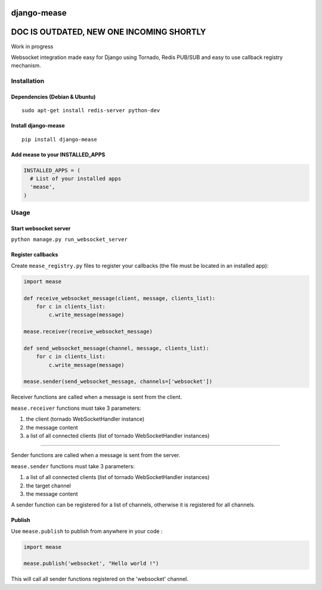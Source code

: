django-mease
============

DOC IS OUTDATED, NEW ONE INCOMING SHORTLY
=========================================

Work in progress

Websocket integration made easy for Django using Tornado, Redis PUB/SUB and easy to use callback registry mechanism.

Installation
------------
Dependencies (Debian & Ubuntu)
~~~~~~~~~~~~~~~~~~~~~~~~~~~~~~
::

    sudo apt-get install redis-server python-dev

Install django-mease
~~~~~~~~~~~~~~~~~~~~
::

    pip install django-mease


Add mease to your INSTALLED_APPS
~~~~~~~~~~~~~~~~~~~~~~~~~~~~~~~~
.. code:: python

    INSTALLED_APPS = (
      # List of your installed apps
      'mease',
    )


Usage
-----
Start websocket server
~~~~~~~~~~~~~~~~~~~~~~
``python manage.py run_websocket_server``

Register callbacks
~~~~~~~~~~~~~~~~~~
Create ``mease_registry.py`` files to register your callbacks (the file must be located in an installed app):

.. code:: python

    import mease

    def receive_websocket_message(client, message, clients_list):
        for c in clients_list:
            c.write_message(message)

    mease.receiver(receive_websocket_message)

    def send_websocket_message(channel, message, clients_list):
        for c in clients_list:
            c.write_message(message)

    mease.sender(send_websocket_message, channels=['websocket'])


Receiver functions are called when a message is sent from the client.

``mease.receiver`` functions must take 3 parameters:

1. the client (tornado WebSocketHandler instance)
2. the message content
3. a list of all connected clients (list of tornado WebSocketHandler instances)

-------

Sender functions are called when a message is sent from the server.

``mease.sender`` functions must take 3 parameters:

1. a list of all connected clients (list of tornado WebSocketHandler instances)
2. the target channel
3. the message content

A sender function can be registered for a list of channels, otherwise it is registered for all channels.

Publish
~~~~~~~
Use ``mease.publish`` to publish from anywhere in your code :

.. code:: python

    import mease

    mease.publish('websocket', "Hello world !")


This will call all sender functions registered on the 'websocket' channel.
